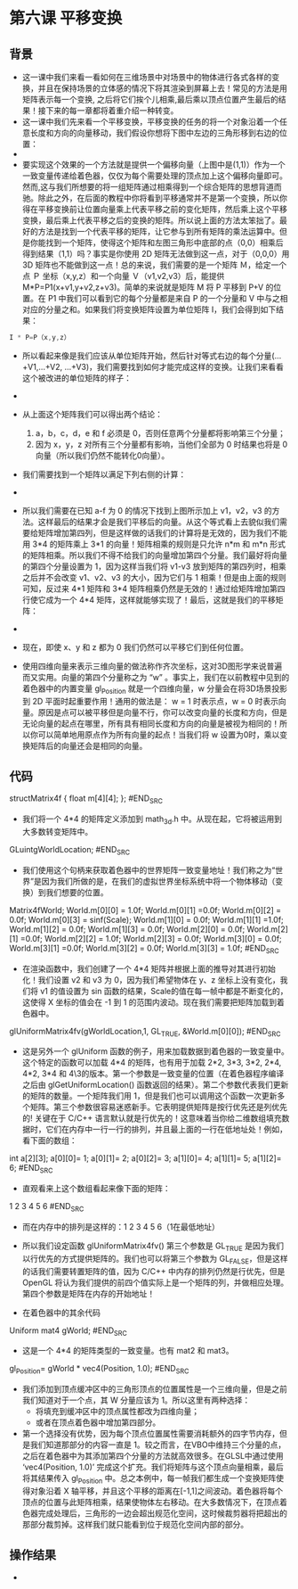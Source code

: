 * 第六课 平移变换
** 背景
- 这一课中我们来看一看如何在三维场景中对场景中的物体进行各式各样的变换，并且在保持场景的立体感的情况下将其渲染到屏幕上去！常见的方法是用矩阵表示每一个变换, 之后将它们挨个儿相乘,最后乘以顶点位置产生最后的结果！接下来的每一章都将着重介绍一种转变。
- 这一课中我们先来看一个平移变换，平移变换的任务的将一个对象沿着一个任意长度和方向的向量移动，我们假设你想将下图中左边的三角形移到右边的位置：
- [[file:pictures/picture061.jpg]]
- 要实现这个效果的一个方法就是提供一个偏移向量（上图中是(1,1)）作为一个一致变量传递给着色器，仅仅为每个需要处理的顶点加上这个偏移向量即可。然而,这与我们所想要的将一组矩阵通过相乘得到一个综合矩阵的思想背道而驰。除此之外，在后面的教程中你将看到平移通常并不是第一个变换，所以你得在平移变换前让位置向量乘上代表平移之前的变化矩阵，然后乘上这个平移变换，最后乘上代表平移之后的变换的矩阵。所以说上面的方法太笨拙了。最好的方法是找到一个代表平移的矩阵，让它参与到所有矩阵的乘法运算中。但是你能找到一个矩阵，使得这个矩阵和左图三角形中底部的点（0,0）相乘后得到结果（1,1）吗？事实是你使用 2D 矩阵无法做到这一点，对于（0,0,0）用 3D 矩阵也不能做到这一点！总的来说，我们需要的是一个矩阵 Ｍ，给定一个点 Ｐ 坐标（x,y,z）和一个向量 Ｖ（v1,v2,v3）后，能提供 M*P=P1(x+v1,y+v2,z+v3)。简单的来说就是矩阵 M 将 P 平移到 P+V 的位置。在 P1 中我们可以看到它的每个分量都是来自 P 的一个分量和 V 中与之相对应的分量之和。如果我们将变换矩阵设置为单位矩阵 I，我们会得到如下结果：
#+BEGIN_SRC C
I * P=P（x,y,z）
#+END_SRC
- 所以看起来像是我们应该从单位矩阵开始，然后针对等式右边的每个分量(...+V1,...+V2, ...+V3)，我们需要找到如何才能完成这样的变换。让我们来看看这个被改进的单位矩阵的样子：
- [[file:pictures/picture062.jpg]]
- 从上面这个矩阵我们可以得出两个结论：
  1. a，b，c，d，e 和 f 必须是 0，否则任意两个分量都将影响第三个分量；
  2. 因为 x，y，z 对所有三个分量都有影响，当他们全部为 0 时结果也将是 0 向量（所以我们仍然不能转化0向量）。
- 我们需要找到一个矩阵以满足下列右侧的计算：
- [[file:pictures/picture063.jpg]]
- 所以我们需要在已知 a-f 为 0 的情况下找到上图所示加上 v1，v2，v3 的方法。这样最后的结果才会是我们平移后的向量。从这个等式看上去貌似我们需要给矩阵增加第四列，但是这样做的话我们的计算将是无效的，因为我们不能用 3*4 的矩阵乘上 3*1 的向量！矩阵相乘的规则是只允许 n*m 和 m*n 形式的矩阵相乘。所以我们不得不给我们的向量增加第四个分量。我们最好将向量的第四个分量设置为 1，因为这样当我们将 v1-v3 放到矩阵的第四列时，相乘之后并不会改变 v1、v2、v3 的大小，因为它们与 1 相乘！但是由上面的规则可知，反过来 4*1 矩阵和 3*4 矩阵相乘仍然是无效的！通过给矩阵增加第四行使它成为一个 4*4 矩阵，这样就能够实现了！最后，这就是我们的平移矩阵：
- [[file:pictures/picture064.jpg]]
- 现在，即使 x、y 和 z 都为 0 我们仍然可以平移它们到任何位置。

- 使用四维向量来表示三维向量的做法称作齐次坐标，这对3D图形学来说普遍而又实用。向量的第四个分量称之为 “w” 。事实上，我们在以前教程中见到的着色器中的内置变量 gl_Position 就是一个四维向量，w 分量会在将3D场景投影到 2D 平面时起重要作用！通用的做法是： w = 1 时表示点，w = 0 时表示向量。原因是点可以被平移但是向量不行，你可以改变向量的长度和方向，但是无论向量的起点在哪里，所有具有相同长度和方向的向量是被视为相同的！所以你可以简单地用原点作为所有向量的起点！当我们将 w 设置为0时，乘以变换矩阵后的向量还会是相同的向量。

** 代码
#+BEGIN_SRC C
structMatrix4f
{
    float m[4][4];
};
#END_SRC
- 我们将一个 4*4 的矩阵定义添加到 math_3d.h 中。从现在起，它将被运用到大多数转变矩阵中。
#+BEGIN_SRC C
GLuintgWorldLocation;
#END_SRC
- 我们使用这个句柄来获取着色器中的世界矩阵一致变量地址！我们称之为“世界”是因为我们所做的是，在我们的虚拟世界坐标系统中将一个物体移动（变换）到我们想要的位置。
#+BEGIN_SRC C
Matrix4fWorld;
World.m[0][0] = 1.0f; World.m[0][1] =0.0f; World.m[0][2] = 0.0f; World.m[0][3] = sinf(Scale);
World.m[1][0] = 0.0f; World.m[1][1] =1.0f; World.m[1][2] = 0.0f; World.m[1][3] = 0.0f;
World.m[2][0] = 0.0f; World.m[2][1] =0.0f; World.m[2][2] = 1.0f; World.m[2][3] = 0.0f;
World.m[3][0] = 0.0f; World.m[3][1] =0.0f; World.m[3][2] = 0.0f; World.m[3][3] = 1.0f;
#END_SRC

- 在渲染函数中，我们创建了一个 4*4 矩阵并根据上面的推导对其进行初始化！我们设置 v2 和 v3 为 0，因为我们希望物体在 y、z 坐标上没有变化，我们将 v1 的值设置为 sin 函数的结果，Scale的值在每一帧中都是不断变化的，这使得 X 坐标的值会在 -1 到 1 的范围内波动。现在我们需要把矩阵加载到着色器中。
#+BEGIN_SRC C
glUniformMatrix4fv(gWorldLocation,1, GL_TRUE, &World.m[0][0]);
#END_SRC

- 这是另外一个 glUniform 函数的例子，用来加载数据到着色器的一致变量中。这个特定的函数可以加载 4*4 的矩阵，也有用于加载 2*2, 3*3, 3*2, 2*4, 4*2, 3*4 和 4\3的版本。第一个参数是一致变量的位置（在着色器程序编译之后由 glGetUniformLocation() 函数返回的结果）。第二个参数代表我们更新的矩阵的数量。一个矩阵我们用 1，但是我们也可以调用这个函数一次更新多个矩阵。第三个参数很容易迷惑新手。它表明提供矩阵是按行优先还是列优先的! 关键在于 C/C++ 语言默认就是行优先的！这意味着当你给二维数组填充数据时，它们在内存中一行一行的排列，并且最上面的一行在低地址处！例如，看下面的数组：
#+BEGIN_SRC C
int a[2][3];
a[0][0]= 1;
a[0][1]= 2;
a[0][2]= 3;
a[1][0]= 4;
a[1][1]= 5;
a[1][2]= 6;
#END_SRC
- 直观看来上这个数组看起来像下面的矩阵：
#+BEGIN_SRC C
1 2 3
4 5 6
#END_SRC
- 而在内存中的排列是这样的：1 2 3 4 5 6（1在最低地址）

- 所以我们设定函数 glUniformMatrix4fv() 第三个参数是 GL_TRUE 是因为我们以行优先的方式提供矩阵的。我们也可以将第三个参数为 GL_FALSE，但是这样的话我们需要转置矩阵的值，因为 C/C++ 中内存的排列仍然是行优先，但是 OpenGL 将认为我们提供的前四个值实际上是一个矩阵的列，并做相应处理。第四个参数是矩阵在内存的开始地址！

- 在着色器中的其余代码
#+BEGIN_SRC C
Uniform  mat4  gWorld;
#END_SRC
- 这是一个 4*4 的矩阵类型的一致变量。也有 mat2 和 mat3。

#+BEGIN_SRC C
gl_Position= gWorld * vec4(Position, 1.0);
#END_SRC
- 我们添加到顶点缓冲区中的三角形顶点的位置属性是一个三维向量，但是之前我们知道对于一个点，其 W 分量应该为 1。所以这里有两种选择：
  - 将填充到缓冲区中的顶点属性都改为四维向量；
  - 或者在顶点着色器中增加第四部分。
- 第一个选择没有优势，因为每个顶点位置属性需要消耗额外的四字节内存，但是我们知道那部分的内容一直是 1。较之而言，在VBO中维持三个分量的点，之后在着色器中为其添加第四个分量的方法就高效很多。在GLSL中通过使用 ‘vec4(Position, 1.0)’ 完成这个扩充。我们将矩阵与这个顶点向量相乘，最后将其结果传入 gl_Position 中。总之本例中，每一帧我们都生成一个变换矩阵使得对象沿着 X 轴平移，并且这个平移的距离在[-1,1]之间波动。着色器将每个顶点的位置与此矩阵相乘，结果使物体左右移动。在大多数情况下，在顶点着色器完成处理后，三角形的一边会超出规范化空间，这时候裁剪器将把超出的那部分裁剪掉。这样我们就只能看到位于规范化空间内部的部分。

** 操作结果
- [[file:pictures/picture065.jpg]]

